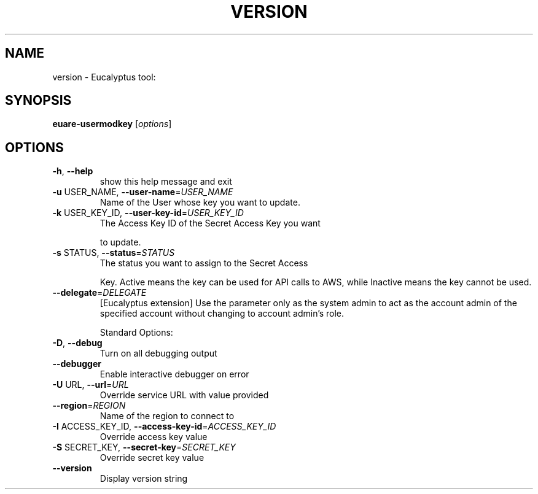 .\" DO NOT MODIFY THIS FILE!  It was generated by help2man 1.38.2.
.TH VERSION "1" "July 2011" "version x.xx" "User Commands"
.SH NAME
version \- Eucalyptus tool:   
.SH SYNOPSIS
.B euare-usermodkey
[\fIoptions\fR]
.SH OPTIONS
.TP
\fB\-h\fR, \fB\-\-help\fR
show this help message and exit
.TP
\fB\-u\fR USER_NAME, \fB\-\-user\-name\fR=\fIUSER_NAME\fR
Name of the User whose key you want to update.
.TP
\fB\-k\fR USER_KEY_ID, \fB\-\-user\-key\-id\fR=\fIUSER_KEY_ID\fR
The Access Key ID of the Secret Access Key you want
.IP
to update.
.TP
\fB\-s\fR STATUS, \fB\-\-status\fR=\fISTATUS\fR
The status you want to assign to the Secret Access
.IP
Key. Active means the key can be used for API calls to
AWS, while Inactive means the key cannot be used.
.TP
\fB\-\-delegate\fR=\fIDELEGATE\fR
[Eucalyptus extension] Use the parameter only as the
system admin to act as the account admin of the
specified account without changing to account admin's
role.
.IP
Standard Options:
.TP
\fB\-D\fR, \fB\-\-debug\fR
Turn on all debugging output
.TP
\fB\-\-debugger\fR
Enable interactive debugger on error
.TP
\fB\-U\fR URL, \fB\-\-url\fR=\fIURL\fR
Override service URL with value provided
.TP
\fB\-\-region\fR=\fIREGION\fR
Name of the region to connect to
.TP
\fB\-I\fR ACCESS_KEY_ID, \fB\-\-access\-key\-id\fR=\fIACCESS_KEY_ID\fR
Override access key value
.TP
\fB\-S\fR SECRET_KEY, \fB\-\-secret\-key\fR=\fISECRET_KEY\fR
Override secret key value
.TP
\fB\-\-version\fR
Display version string
